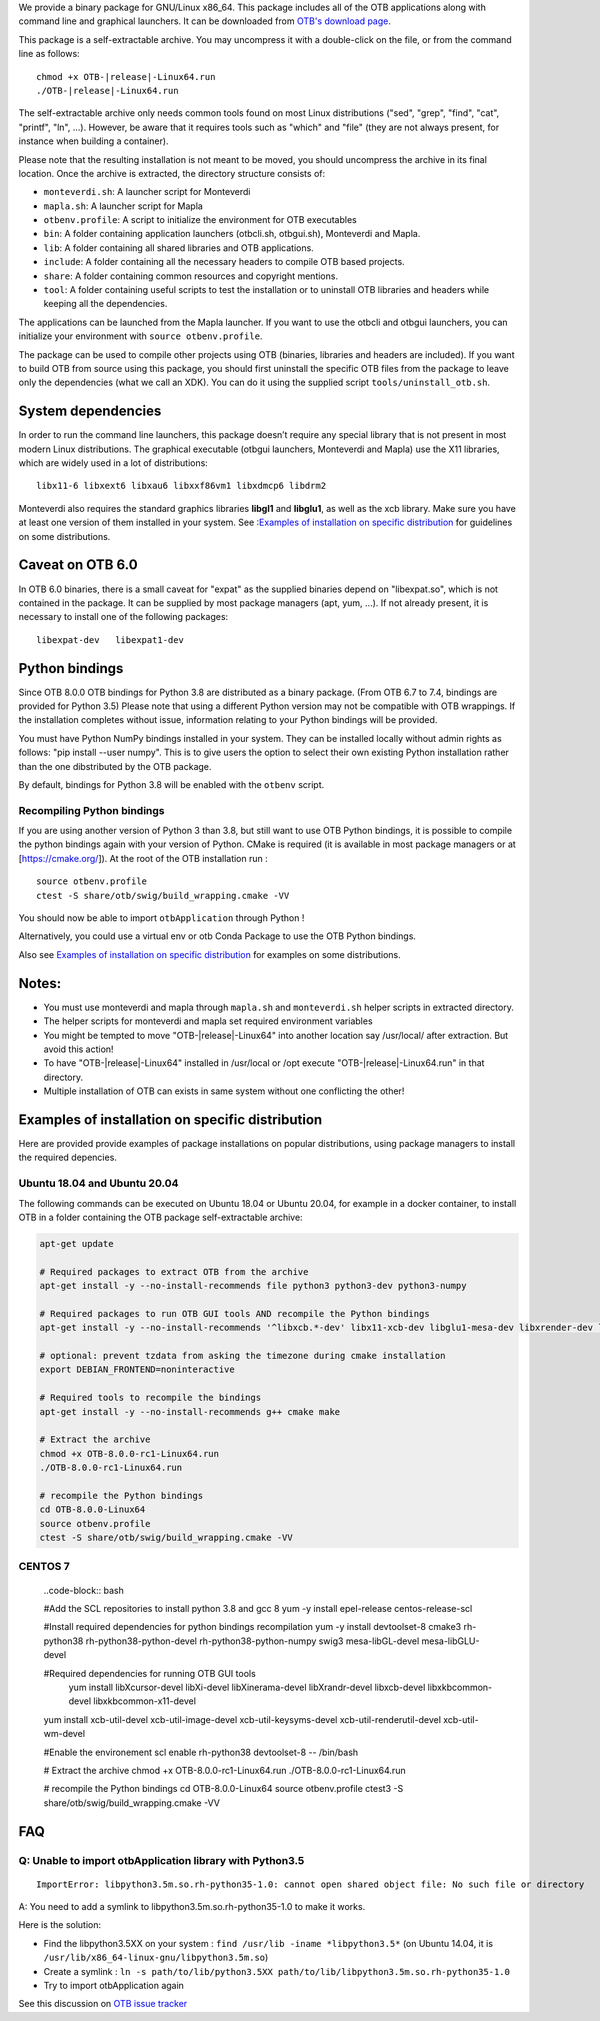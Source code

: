We provide a binary package for GNU/Linux x86_64. This package includes
all of the OTB applications along with command line and graphical launchers.
It can be downloaded from `OTB's download page
<https://www.orfeo-toolbox.org/download>`__.

This package is a self-extractable archive. You may uncompress it with a
double-click on the file, or from the command line as follows:

.. parsed-literal::

   chmod +x OTB-|release|-Linux64.run
   ./OTB-|release|-Linux64.run

The self-extractable archive only needs common tools found on most Linux
distributions ("sed", "grep", "find", "cat", "printf", "ln", ...). However, be
aware that it requires tools such as "which" and "file" (they are not always
present, for instance when building a container).

Please note that the resulting installation is not meant to be moved,
you should uncompress the archive in its final location. Once the
archive is extracted, the directory structure consists of:

-  ``monteverdi.sh``: A launcher script for Monteverdi

-  ``mapla.sh``: A launcher script for Mapla

-  ``otbenv.profile``: A script to initialize the environment for OTB
   executables

-  ``bin``: A folder containing application launchers (otbcli.sh,
   otbgui.sh), Monteverdi and Mapla.

-  ``lib``: A folder containing all shared libraries and OTB
   applications.

-  ``include``: A folder containing all the necessary headers to compile OTB
   based projects.

-  ``share``: A folder containing common resources and copyright
   mentions.

-  ``tool``: A folder containing useful scripts to test the installation or
   to uninstall OTB libraries and headers while keeping all the dependencies.

The applications can be launched from the Mapla launcher. If you want to
use the otbcli and otbgui launchers, you can initialize your environment
with ``source otbenv.profile``.

The package can be used to compile other projects using OTB (binaries, libraries
and headers are included). If you want to build OTB from source using this
package, you should first uninstall the specific OTB files from the package to
leave only the dependencies (what we call an XDK). You can do it using the
supplied script ``tools/uninstall_otb.sh``.

System dependencies
~~~~~~~~~~~~~~~~~~~

In order to run the command line launchers, this package doesn’t require
any special library that is not present in most modern Linux
distributions. The graphical executable (otbgui launchers, Monteverdi
and Mapla) use the X11 libraries, which are widely used in a lot of
distributions:

::

    libx11-6 libxext6 libxau6 libxxf86vm1 libxdmcp6 libdrm2

Monteverdi also requires the standard graphics libraries **libgl1** and
**libglu1**, as well as the xcb library. Make sure you have at least one version of them installed
in your system. See :`Examples of installation on specific distribution`_ for guidelines on some distributions.

Caveat on OTB 6.0
~~~~~~~~~~~~~~~~~

In OTB 6.0 binaries, there is a small caveat for "expat" as the supplied binaries
depend on "libexpat.so", which is not contained in the package. It can be
supplied by most package managers (apt, yum, ...). If not already present, it is
necessary to install one of the following packages:

::

    libexpat-dev   libexpat1-dev

Python bindings
~~~~~~~~~~~~~~~

Since OTB 8.0.0 OTB bindings for Python 3.8 are distributed as a binary
package. (From OTB 6.7 to 7.4, bindings are provided for Python 3.5)
Please note that using a different Python version may not be compatible with
OTB wrappings. If the installation completes
without issue, information relating to your Python bindings will be provided. 

You must have Python NumPy bindings installed in your system. They can be installed locally
without admin rights as follows: "pip install --user numpy". This is to give users the option 
to select their own existing Python installation rather than the one dibstributed by the OTB package.

By default, bindings for Python 3.8 will be enabled with the ``otbenv`` script.

Recompiling Python bindings
+++++++++++++++++++++++++++

If you are using another version of Python 3 than 3.8, but still want to use OTB Python bindings, it is possible
to compile the python bindings again with your version of Python. CMake is required (it is available in most package
managers or at [https://cmake.org/]). At the root of the OTB installation run :

.. parsed-literal::

    source otbenv.profile 
    ctest -S share/otb/swig/build_wrapping.cmake -VV

You should now be able to import ``otbApplication`` through Python !

Alternatively, you could use a virtual env or otb Conda Package to use the OTB Python bindings.

Also see `Examples of installation on specific distribution`_ for examples on some distributions.

Notes:
~~~~~~

- You must use monteverdi and mapla through ``mapla.sh`` and ``monteverdi.sh`` helper scripts in extracted directory.

- The helper scripts for monteverdi and mapla set required environment variables

- You might be tempted to move "OTB-|release|-Linux64" into another location say /usr/local/ after extraction. But avoid this action!

- To have "OTB-|release|-Linux64" installed in /usr/local or /opt execute "OTB-|release|-Linux64.run" in that directory.

- Multiple installation of OTB can exists in same system without one conflicting the other!

Examples of installation on specific distribution
~~~~~~~~~~~~~~~~~~~~~~~~~~~~~~~~~~~~~~~~~~~~~~~~~

Here are provided provide examples of package installations on popular distributions, using package managers to install the required depencies.

Ubuntu 18.04 and Ubuntu 20.04
+++++++++++++++++++++++++++++

The following commands can be executed on Ubuntu 18.04 or Ubuntu 20.04, for example in a docker container, to install OTB in a folder containing the OTB package self-extractable archive:

.. code-block:: bash

  apt-get update

  # Required packages to extract OTB from the archive
  apt-get install -y --no-install-recommends file python3 python3-dev python3-numpy

  # Required packages to run OTB GUI tools AND recompile the Python bindings
  apt-get install -y --no-install-recommends '^libxcb.*-dev' libx11-xcb-dev libglu1-mesa-dev libxrender-dev libxi-dev libxkbcommon-dev libxkbcommon-x11-dev

  # optional: prevent tzdata from asking the timezone during cmake installation
  export DEBIAN_FRONTEND=noninteractive 

  # Required tools to recompile the bindings
  apt-get install -y --no-install-recommends g++ cmake make

  # Extract the archive
  chmod +x OTB-8.0.0-rc1-Linux64.run
  ./OTB-8.0.0-rc1-Linux64.run

  # recompile the Python bindings
  cd OTB-8.0.0-Linux64
  source otbenv.profile
  ctest -S share/otb/swig/build_wrapping.cmake -VV

CENTOS 7
++++++++

   ..code-block:: bash

   #Add the SCL repositories to install python 3.8 and gcc 8
   yum -y install epel-release centos-release-scl

   #Install required dependencies for python bindings recompilation
   yum -y install devtoolset-8 cmake3 rh-python38 rh-python38-python-devel rh-python38-python-numpy swig3 mesa-libGL-devel mesa-libGLU-devel

   #Required dependencies for running OTB GUI tools
	yum install libXcursor-devel libXi-devel libXinerama-devel libXrandr-devel libxcb-devel libxkbcommon-devel libxkbcommon-x11-devel 
   yum install xcb-util-devel xcb-util-image-devel xcb-util-keysyms-devel xcb-util-renderutil-devel xcb-util-wm-devel

   #Enable the environement
   scl enable rh-python38 devtoolset-8 -- /bin/bash

   # Extract the archive
   chmod +x OTB-8.0.0-rc1-Linux64.run
   ./OTB-8.0.0-rc1-Linux64.run

   # recompile the Python bindings
   cd OTB-8.0.0-Linux64
   source otbenv.profile
   ctest3 -S share/otb/swig/build_wrapping.cmake -VV


FAQ
~~~

Q: Unable to import otbApplication library with Python3.5
+++++++++++++++++++++++++++++++++++++++++++++++++++++++++

::

   ImportError: libpython3.5m.so.rh-python35-1.0: cannot open shared object file: No such file or directory

A: You need to add a symlink to libpython3.5m.so.rh-python35-1.0 to make it works. 

Here is the solution:

- Find the libpython3.5XX on your system : ``find /usr/lib -iname *libpython3.5*``
  (on Ubuntu 14.04, it is ``/usr/lib/x86_64-linux-gnu/libpython3.5m.so``)
- Create a symlink : ``ln -s path/to/lib/python3.5XX path/to/lib/libpython3.5m.so.rh-python35-1.0``
- Try to import otbApplication again

See this discussion on `OTB issue tracker <https://gitlab.orfeo-toolbox.org/orfeotoolbox/otb/issues/1540#note_67864>`_
